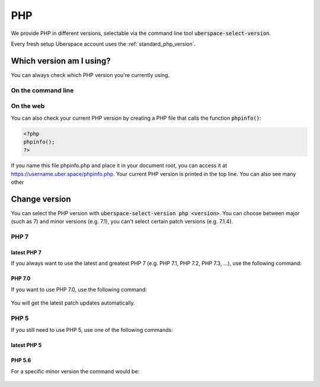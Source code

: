 
###
PHP
###

We provide PHP in different versions, selectable via the command line tool :code:`uberspace-select-version`. 

Every fresh setup Uberspace account uses the :ref:`standard_php_version`.

*************************
Which version am I using?
*************************

You can always check which PHP version you're currently using.

On the command line
===================

.. command-output:: php --version
   :shell:

On the web
==========

You can also check your current PHP version by creating a PHP file that calls the function :code:`phpinfo()`:

.. code-block:: php
   :name: phpinfo.php

   <?php
   phpinfo();
   ?>

If you name this file phpinfo.php and place it in your document root, you can access it at https://username.uber.space/phpinfo.php. Your current PHP version is printed in the top line. You can also see many other 

**************
Change version
**************

You can select the PHP version with :code:`uberspace-select-version php <version>`. You can choose between major (such as 7) and minor versions (e.g. 7.1), you can't select certain patch versions (e.g. 7.1.4).

PHP 7
=====

.. _standard_php_version:

latest PHP 7
------------

If you always want to use the latest and greatest PHP 7 (e.g. PHP 7.1, PHP 7.2, PHP 7.3, …), use the following command:

  .. command-output:: uberspace-select-version php 7
     :shell:

  .. command-output:: php --version
     :shell:

PHP 7.0
-------

If you want to use PHP 7.0, use the following command: 

  .. command-output:: uberspace-select-version php 7.0
     :shell:

You will get the latest patch updates automatically.

PHP 5
=====

If you still need to use PHP 5, use one of the following commands:

latest PHP 5
------------

  .. command-output:: uberspace-select-version php 5
     :shell:

  .. command-output:: php --version
     :shell:
     
PHP 5.6
-------

For a specific minor version the command would be:

  .. command-output:: uberspace-select-version php 5.6
     :shell:

